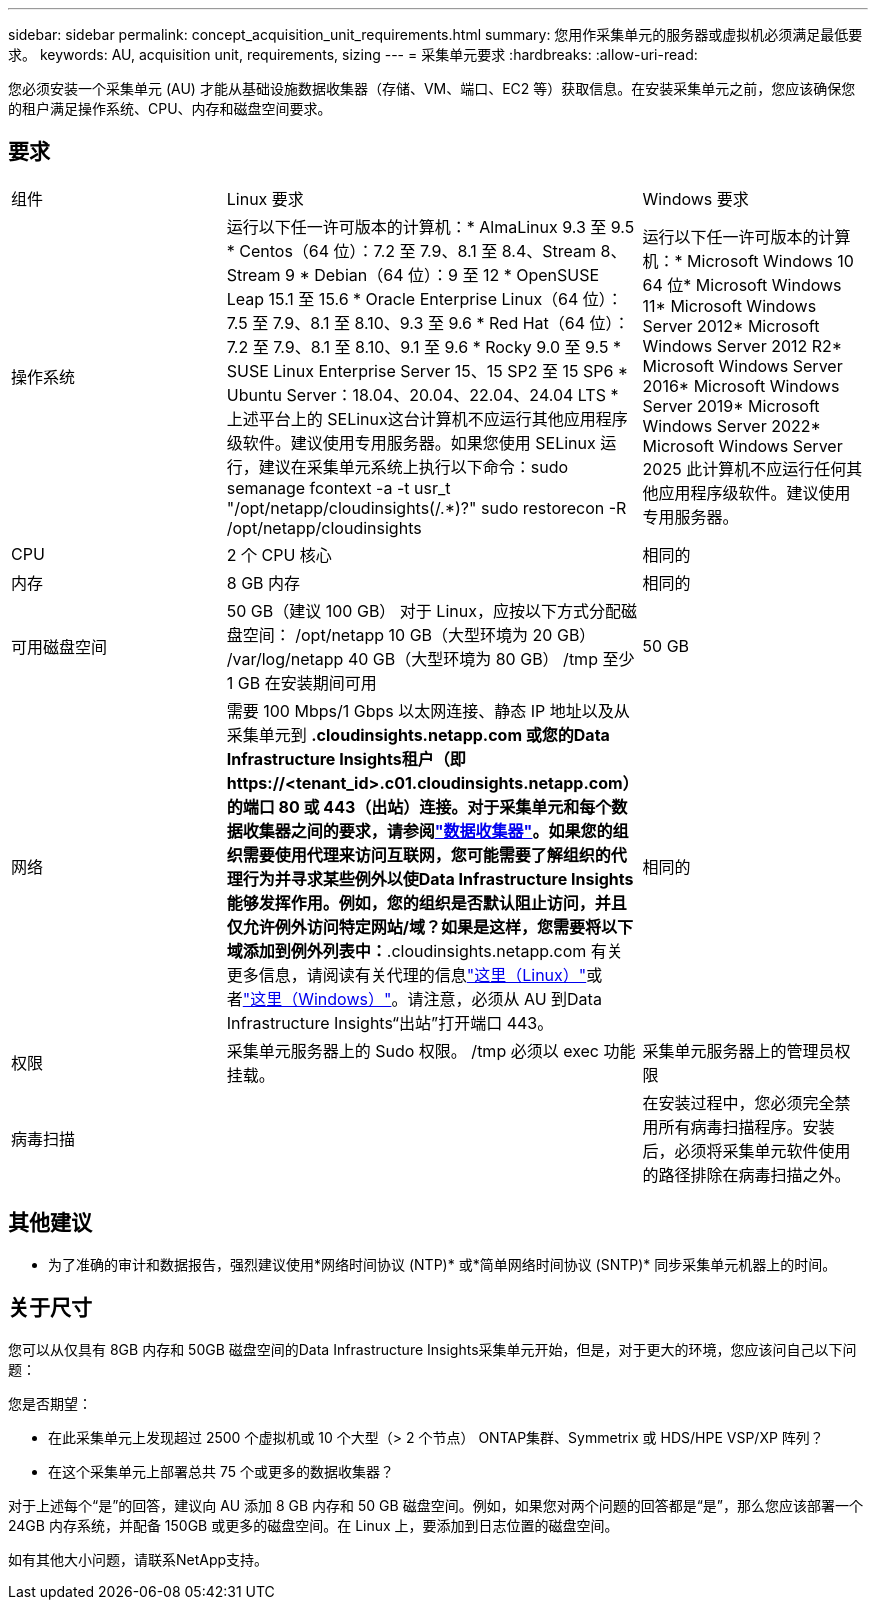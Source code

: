 ---
sidebar: sidebar 
permalink: concept_acquisition_unit_requirements.html 
summary: 您用作采集单元的服务器或虚拟机必须满足最低要求。 
keywords: AU, acquisition unit, requirements, sizing 
---
= 采集单元要求
:hardbreaks:
:allow-uri-read: 


[role="lead"]
您必须安装一个采集单元 (AU) 才能从基础设施数据收集器（存储、VM、端口、EC2 等）获取信息。在安装采集单元之前，您应该确保您的租户满足操作系统、CPU、内存和磁盘空间要求。



== 要求

|===


| 组件 | Linux 要求 | Windows 要求 


| 操作系统 | 运行以下任一许可版本的计算机：* AlmaLinux 9.3 至 9.5 * Centos（64 位）：7.2 至 7.9、8.1 至 8.4、Stream 8、Stream 9 * Debian（64 位）：9 至 12 * OpenSUSE Leap 15.1 至 15.6 * Oracle Enterprise Linux（64 位）：7.5 至 7.9、8.1 至 8.10、9.3 至 9.6 * Red Hat（64 位）：7.2 至 7.9、8.1 至 8.10、9.1 至 9.6 * Rocky 9.0 至 9.5 * SUSE Linux Enterprise Server 15、15 SP2 至 15 SP6 * Ubuntu Server：18.04、20.04、22.04、24.04 LTS * 上述平台上的 SELinux这台计算机不应运行其他应用程序级软件。建议使用专用服务器。如果您使用 SELinux 运行，建议在采集单元系统上执行以下命令：sudo semanage fcontext -a -t usr_t "/opt/netapp/cloudinsights(/.*)?" sudo restorecon -R /opt/netapp/cloudinsights | 运行以下任一许可版本的计算机：* Microsoft Windows 10 64 位* Microsoft Windows 11* Microsoft Windows Server 2012* Microsoft Windows Server 2012 R2* Microsoft Windows Server 2016* Microsoft Windows Server 2019* Microsoft Windows Server 2022* Microsoft Windows Server 2025 此计算机不应运行任何其他应用程序级软件。建议使用专用服务器。 


| CPU | 2 个 CPU 核心 | 相同的 


| 内存 | 8 GB 内存 | 相同的 


| 可用磁盘空间 | 50 GB（建议 100 GB） 对于 Linux，应按以下方式分配磁盘空间： /opt/netapp 10 GB（大型环境为 20 GB） /var/log/netapp 40 GB（大型环境为 80 GB） /tmp 至少 1 GB 在安装期间可用 | 50 GB 


| 网络 | 需要 100 Mbps/1 Gbps 以太网连接、静态 IP 地址以及从采集单元到 *.cloudinsights.netapp.com 或您的Data Infrastructure Insights租户（即 \https://<tenant_id>.c01.cloudinsights.netapp.com）的端口 80 或 443（出站）连接。对于采集单元和每个数据收集器之间的要求，请参阅link:data_collector_list.html["数据收集器"]。如果您的组织需要使用代理来访问互联网，您可能需要了解组织的代理行为并寻求某些例外以使Data Infrastructure Insights能够发挥作用。例如，您的组织是否默认阻止访问，并且仅允许例外访问特定网站/域？如果是这样，您需要将以下域添加到例外列表中：*.cloudinsights.netapp.com 有关更多信息，请阅读有关代理的信息link:task_troubleshooting_linux_acquisition_unit_problems.html#considerations-about-proxies-and-firewalls["这里（Linux）"]或者link:task_troubleshooting_windows_acquisition_unit_problems.html#considerations-about-proxies-and-firewalls["这里（Windows）"]。请注意，必须从 AU 到Data Infrastructure Insights“出站”打开端口 443。 | 相同的 


| 权限 | 采集单元服务器上的 Sudo 权限。  /tmp 必须以 exec 功能挂载。 | 采集单元服务器上的管理员权限 


| 病毒扫描 |  | 在安装过程中，您必须完全禁用所有病毒扫描程序。安装后，必须将采集单元软件使用的路径排除在病毒扫描之外。 
|===


== 其他建议

* 为了准确的审计和数据报告，强烈建议使用*网络时间协议 (NTP)* 或*简单网络时间协议 (SNTP)* 同步采集单元机器上的时间。




== 关于尺寸

您可以从仅具有 8GB 内存和 50GB 磁盘空间的Data Infrastructure Insights采集单元开始，但是，对于更大的环境，您应该问自己以下问题：

您是否期望：

* 在此采集单元上发现超过 2500 个虚拟机或 10 个大型（> 2 个节点） ONTAP集群、Symmetrix 或 HDS/HPE VSP/XP 阵列？
* 在这个采集单元上部署总共 75 个或更多的数据收集器？


对于上述每个“是”的回答，建议向 AU 添加 8 GB 内存和 50 GB 磁盘空间。例如，如果您对两个问题的回答都是“是”，那么您应该部署一个 24GB 内存系统，并配备 150GB 或更多的磁盘空间。在 Linux 上，要添加到日志位置的磁盘空间。

如有其他大小问题，请联系NetApp支持。
